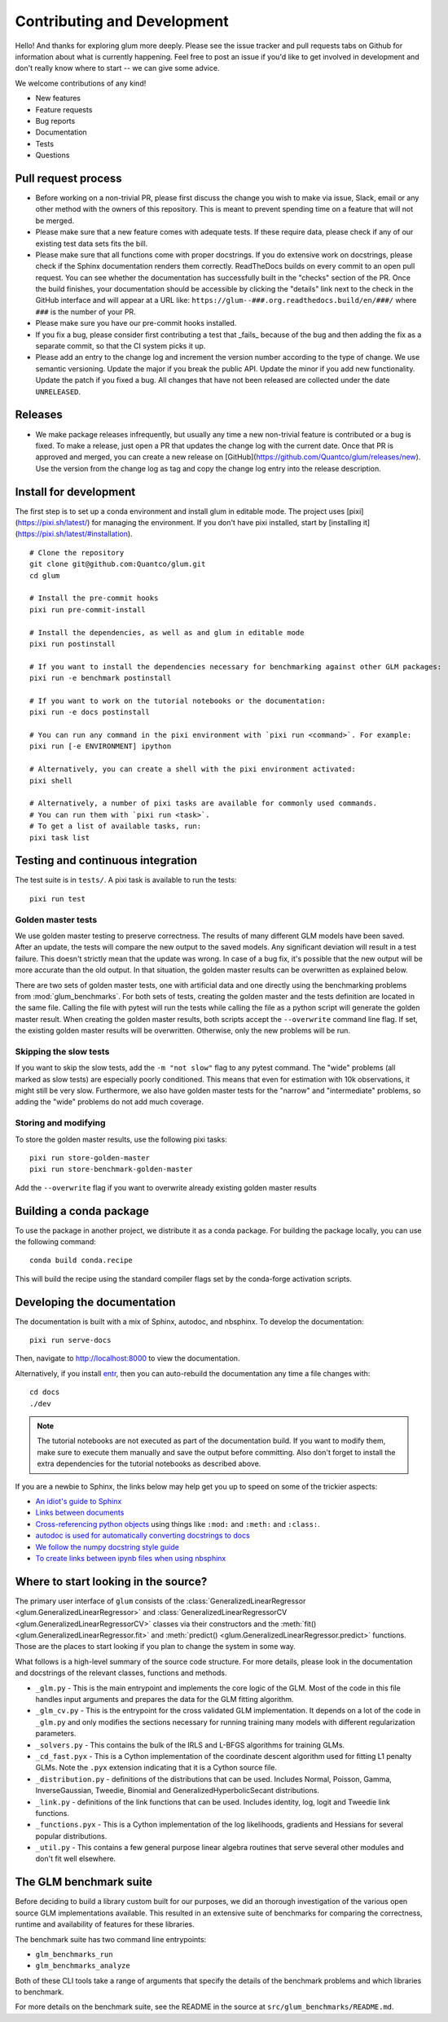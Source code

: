 Contributing and Development
====================================

Hello! And thanks for exploring glum more deeply. Please see the issue tracker and pull requests tabs on Github for information about what is currently happening. Feel free to post an issue if you'd like to get involved in development and don't really know where to start -- we can give some advice.

We welcome contributions of any kind!

- New features
- Feature requests
- Bug reports
- Documentation
- Tests
- Questions

Pull request process
--------------------------------------------------

- Before working on a non-trivial PR, please first discuss the change you wish to make via issue, Slack, email or any other method with the owners of this repository. This is meant to prevent spending time on a feature that will not be merged.
- Please make sure that a new feature comes with adequate tests. If these require data, please check if any of our existing test data sets fits the bill.
- Please make sure that all functions come with proper docstrings. If you do extensive work on docstrings, please check if the Sphinx documentation renders them correctly. ReadTheDocs builds on every commit to an open pull request. You can see whether the documentation has successfully built in the "checks" section of the PR. Once the build finishes, your documentation should be accessible by clicking the "details" link next to the check in the GitHub interface and will appear at a URL like: ``https://glum--###.org.readthedocs.build/en/###/`` where ``###`` is the number of your PR.
- Please make sure you have our pre-commit hooks installed.
- If you fix a bug, please consider first contributing a test that _fails_ because of the bug and then adding the fix as a separate commit, so that the CI system picks it up.
- Please add an entry to the change log and increment the version number according to the type of change. We use semantic versioning. Update the major if you break the public API. Update the minor if you add new functionality. Update the patch if you fixed a bug. All changes that have not been released are collected under the date ``UNRELEASED``.

Releases
--------------------------------------------------

- We make package releases infrequently, but usually any time a new non-trivial feature is contributed or a bug is fixed. To make a release, just open a PR that updates the change log with the current date. Once that PR is approved and merged, you can create a new release on [GitHub](https://github.com/Quantco/glum/releases/new). Use the version from the change log as tag and copy the change log entry into the release description.

Install for development
--------------------------------------------------

The first step is to set up a conda environment and install glum in editable mode.
The project uses [pixi](https://pixi.sh/latest/) for managing the environment. If you don't have pixi installed, start by [installing it](https://pixi.sh/latest/#installation).

::

   # Clone the repository
   git clone git@github.com:Quantco/glum.git
   cd glum

   # Install the pre-commit hooks
   pixi run pre-commit-install

   # Install the dependencies, as well as and glum in editable mode
   pixi run postinstall

   # If you want to install the dependencies necessary for benchmarking against other GLM packages:
   pixi run -e benchmark postinstall

   # If you want to work on the tutorial notebooks or the documentation:
   pixi run -e docs postinstall

   # You can run any command in the pixi environment with `pixi run <command>`. For example:
   pixi run [-e ENVIRONMENT] ipython

   # Alternatively, you can create a shell with the pixi environment activated:
   pixi shell

   # Alternatively, a number of pixi tasks are available for commonly used commands.
   # You can run them with `pixi run <task>`.
   # To get a list of available tasks, run:
   pixi task list


Testing and continuous integration
--------------------------------------------------
The test suite is in ``tests/``. A pixi task is available to run the tests:

::

   pixi run test


Golden master tests
^^^^^^^^^^^^^^^^^^^^^^^^^^^^^^^^^^^^

We use golden master testing to preserve correctness. The results of many different GLM models have been saved. After an update, the tests will compare the new output to the saved models. Any significant deviation will result in a test failure. This doesn't strictly mean that the update was wrong. In case of a bug fix, it's possible that the new output will be more accurate than the old output. In that situation, the golden master results can be overwritten as explained below.

There are two sets of golden master tests, one with artificial data and one directly using the benchmarking problems from :mod:`glum_benchmarks`. For both sets of tests, creating the golden master and the tests definition are located in the same file. Calling the file with pytest will run the tests while calling the file as a python script will generate the golden master result. When creating the golden master results, both scripts accept the ``--overwrite`` command line flag. If set, the existing golden master results will be overwritten. Otherwise, only the new problems will be run.

Skipping the slow tests
^^^^^^^^^^^^^^^^^^^^^^^^^^^^^^^^^^^^

If you want to skip the slow tests, add the ``-m "not slow"`` flag to any pytest command. The "wide" problems (all marked as slow tests) are especially poorly conditioned. This means that even for estimation with 10k observations, it might still be very slow. Furthermore, we also have golden master tests for the "narrow" and "intermediate" problems, so adding the "wide" problems do not add much coverage.

Storing and modifying
^^^^^^^^^^^^^^^^^^^^^^^^^^^^^^^^^^^^

To store the golden master results, use the following pixi tasks:

::

   pixi run store-golden-master
   pixi run store-benchmark-golden-master

Add the ``--overwrite`` flag if you want to overwrite already existing golden master results

Building a conda package
----------------------------------------

To use the package in another project, we distribute it as a conda package.
For building the package locally, you can use the following command:

::

   conda build conda.recipe

This will build the recipe using the standard compiler flags set by the conda-forge activation scripts.

Developing the documentation
----------------------------------------

The documentation is built with a mix of Sphinx, autodoc, and nbsphinx. To develop the documentation:

::

   pixi run serve-docs

Then, navigate to `<http://localhost:8000>`_ to view the documentation.

Alternatively, if you install `entr <http://eradman.com/entrproject/>`_, then you can auto-rebuild the documentation any time a file changes with:

::

   cd docs
   ./dev

.. note::
   The tutorial notebooks are not executed as part of the documentation build. If you want to modify them, make sure to execute them manually and save the output before committing. Also don't forget to install the extra dependencies for the tutorial notebooks as described above.

If you are a newbie to Sphinx, the links below may help get you up to speed on some of the trickier aspects:

* `An idiot's guide to Sphinx <https://samnicholls.net/2016/06/15/how-to-sphinx-readthedocs/>`_
* `Links between documents <https://stackoverflow.com/questions/37553750/how-can-i-link-reference-another-rest-file-in-the-documentation>`_
* `Cross-referencing python objects <http://certik.github.io/sphinx/markup/inline.html#cross-referencing-python-objects>`_ using things like ``:mod:`` and ``:meth:`` and ``:class:``.
* `autodoc is used for automatically converting docstrings to docs <https://www.sphinx-doc.org/en/master/usage/extensions/autodoc.html#module-sphinx.ext.autodoc>`_
* `We follow the numpy docstring style guide <https://numpydoc.readthedocs.io/en/latest/format.html#docstring-standard>`_
* `To create links between ipynb files when using nbsphinx <https://nbsphinx.readthedocs.io/en/0.4.1/markdown-cells.html#Links-to-*.rst-Files-(and-Other-Sphinx-Source-Files)>`_

Where to start looking in the source?
-------------------------------------

The primary user interface of ``glum`` consists of the :class:`GeneralizedLinearRegressor <glum.GeneralizedLinearRegressor>` and :class:`GeneralizedLinearRegressorCV <glum.GeneralizedLinearRegressorCV>` classes via their constructors and the :meth:`fit() <glum.GeneralizedLinearRegressor.fit>` and :meth:`predict() <glum.GeneralizedLinearRegressor.predict>` functions. Those are the places to start looking if you plan to change the system in some way.

What follows is a high-level summary of the source code structure. For more details, please look in the documentation and docstrings of the relevant classes, functions and methods.

* ``_glm.py`` - This is the main entrypoint and implements the core logic of the GLM. Most of the code in this file handles input arguments and prepares the data for the GLM fitting algorithm.
* ``_glm_cv.py`` - This is the entrypoint for the cross validated GLM implementation. It depends on a lot of the code in ``_glm.py`` and only modifies the sections necessary for running training many models with different regularization parameters.
* ``_solvers.py`` - This contains the bulk of the IRLS and L-BFGS algorithms for training GLMs.
* ``_cd_fast.pyx`` - This is a Cython implementation of the coordinate descent algorithm used for fitting L1 penalty GLMs. Note the ``.pyx`` extension indicating that it is a Cython source file.
* ``_distribution.py`` - definitions of the distributions that can be used. Includes Normal, Poisson, Gamma, InverseGaussian, Tweedie, Binomial and GeneralizedHyperbolicSecant distributions.
* ``_link.py`` - definitions of the link functions that can be used. Includes identity, log, logit and Tweedie link functions.
* ``_functions.pyx`` - This is a Cython implementation of the log likelihoods, gradients and Hessians for several popular distributions.
* ``_util.py`` - This contains a few general purpose linear algebra routines that serve several other modules and don't fit well elsewhere.

The GLM benchmark suite
------------------------

Before deciding to build a library custom built for our purposes, we did an thorough investigation of the various open source GLM implementations available. This resulted in an extensive suite of benchmarks for comparing the correctness, runtime and availability of features for these libraries.

The benchmark suite has two command line entrypoints:

* ``glm_benchmarks_run``
* ``glm_benchmarks_analyze``

Both of these CLI tools take a range of arguments that specify the details of the benchmark problems and which libraries to benchmark.

For more details on the benchmark suite, see the README in the source at ``src/glum_benchmarks/README.md``.
